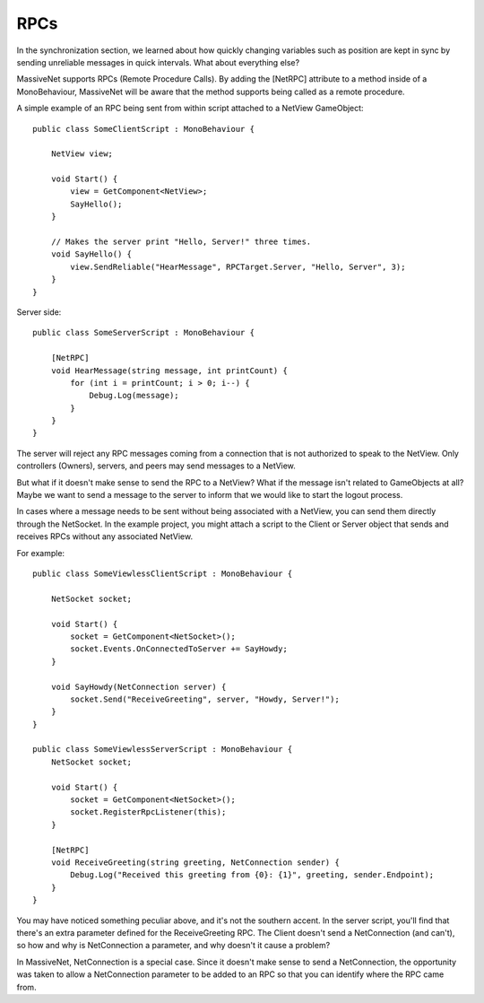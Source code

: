 RPCs
=====================

In the synchronization section, we learned about how quickly changing variables such as position are kept in sync by sending unreliable messages in quick intervals. What about everything else?

MassiveNet supports RPCs (Remote Procedure Calls). By adding the [NetRPC] attribute to a method inside of a MonoBehaviour, MassiveNet will be aware that the method supports being called as a remote procedure.

A simple example of an RPC being sent from within script attached to a NetView GameObject::

 public class SomeClientScript : MonoBehaviour {
 
     NetView view;
     
     void Start() {
         view = GetComponent<NetView>;
         SayHello();
     }
     
     // Makes the server print "Hello, Server!" three times.
     void SayHello() {
         view.SendReliable("HearMessage", RPCTarget.Server, "Hello, Server", 3);
     }
 }

Server side::

 public class SomeServerScript : MonoBehaviour {
     
     [NetRPC]
     void HearMessage(string message, int printCount) {
         for (int i = printCount; i > 0; i--) {
             Debug.Log(message);
         }
     }
 }

The server will reject any RPC messages coming from a connection that is not authorized to speak to the NetView. Only controllers (Owners), servers, and peers may send messages to a NetView.


But what if it doesn't make sense to send the RPC to a NetView? What if the message isn't related to GameObjects at all?
Maybe we want to send a message to the server to inform that we would like to start the logout process. 

In cases where a message needs to be sent without being associated with a NetView, you can send them directly through the NetSocket. In the example project, you might attach a script to the Client or Server object that sends and receives RPCs without any associated NetView.

For example::

 public class SomeViewlessClientScript : MonoBehaviour {
 
     NetSocket socket;
     
     void Start() {
         socket = GetComponent<NetSocket>();
         socket.Events.OnConnectedToServer += SayHowdy;
     }
     
     void SayHowdy(NetConnection server) {
         socket.Send("ReceiveGreeting", server, "Howdy, Server!");
     }
 }
 
 public class SomeViewlessServerScript : MonoBehaviour {
     NetSocket socket;
     
     void Start() {
         socket = GetComponent<NetSocket>();
         socket.RegisterRpcListener(this);
     }
     
     [NetRPC]
     void ReceiveGreeting(string greeting, NetConnection sender) {
         Debug.Log("Received this greeting from {0}: {1}", greeting, sender.Endpoint);
     }
 }


You may have noticed something peculiar above, and it's not the southern accent. In the server script, you'll find that there's an extra parameter defined for the ReceiveGreeting RPC. The Client doesn't send a NetConnection (and can't), so how and why is NetConnection a parameter, and why doesn't it cause a problem?

In MassiveNet, NetConnection is a special case. Since it doesn't make sense to send a NetConnection, the opportunity was taken to allow a NetConnection parameter to be added to an RPC so that you can identify where the RPC came from. 
